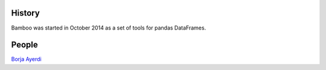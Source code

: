 .. -*- mode: rst -*-


History
-------

Bamboo was started in October 2014 as a set of tools for pandas DataFrames.

People
------

.. hlist::

`Borja Ayerdi <http://www.ehu.es/ccwintco/index.php?title=Usuario:Borja.ayerdi>`_

